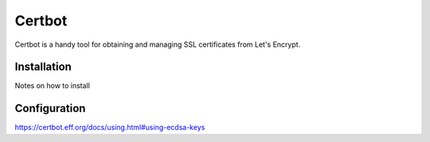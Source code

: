 Certbot
=======

Certbot is a handy tool for obtaining and managing SSL certificates from Let's Encrypt.

Installation
------------

Notes on how to install

Configuration
-------------

https://certbot.eff.org/docs/using.html#using-ecdsa-keys

.. code-section:: shell-session

    brycej@gitea:~$ wget https://url.to.git/repo/config/certbot.ini
    brycej@gitea:~$ sudo mv certbot.ini /etc/letsencrypt/

    # This is an example of the kind of things you can do in a configuration file.
    # All flags used by the client can be configured here. Run Certbot with
    # "--help" to learn more about the available options.
    #
    # Note that these options apply automatically to all use of Certbot for
    # obtaining or renewing certificates, so options specific to a single
    # certificate on a system with several certificates should not be placed
    # here.

    # Use ECC for the private key
    key-type = ecdsa
    elliptic-curve = secp384r1

    # Use a 4096 bit RSA key instead of 2048
    rsa-key-size = 4096

    # Uncomment and update to register with the specified e-mail address
    # email = foo@example.com

    # Uncomment to use the standalone authenticator on port 443
    # authenticator = standalone

    # Uncomment to use the webroot authenticator. Replace webroot-path with the
    # path to the public_html / webroot folder being served by your web server.
    # authenticator = webroot
    # webroot-path = /usr/share/nginx/html

    # Uncomment to automatically agree to the terms of service of the ACME server
    # agree-tos = true

    # An example of using an alternate ACME server that uses EAB credentials
    # server = https://acme.sectigo.com/v2/InCommonRSAOV
    # eab-kid = somestringofstuffwithoutquotes
    # eab-hmac-key = yaddayaddahexhexnotquoted